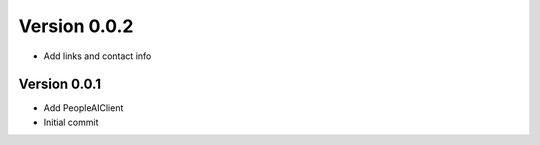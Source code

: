 Version 0.0.2
================================================================================

* Add links and contact info

Version 0.0.1
--------------------------------------------------------------------------------

* Add PeopleAIClient
* Initial commit

